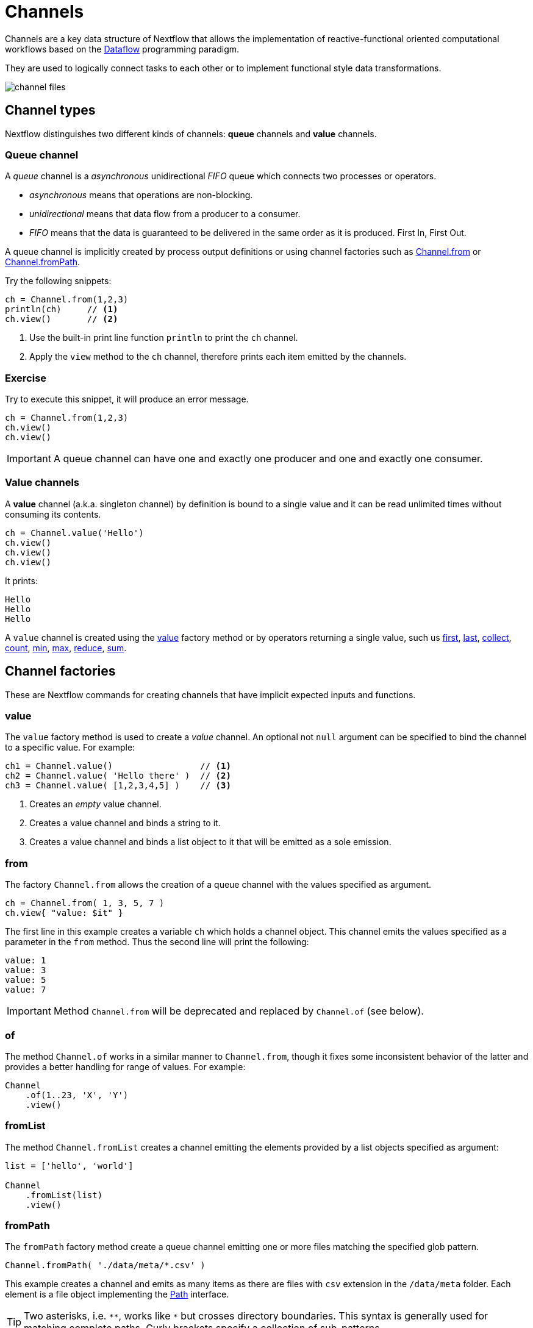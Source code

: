 = Channels 

Channels are a key data structure of Nextflow that allows the implementation
of reactive-functional oriented computational workflows based on the https://en.wikipedia.org/wiki/Dataflow_programming[Dataflow] programming paradigm.

They are used to logically connect tasks to each other or to implement functional style data transformations.

image::channel-files.png[]

== Channel types

Nextflow distinguishes two different kinds of channels: *queue* channels and *value* channels.

=== Queue channel

A _queue_ channel is a _asynchronous_ unidirectional _FIFO_ queue which connects two processes or operators.

* _asynchronous_ means that operations are non-blocking.

* _unidirectional_ means that data flow from a producer to a consumer.

* _FIFO_ means that the data is guaranteed to be delivered in the same order as it is produced. First In, First Out.

A queue channel is implicitly created by process output definitions or using channel factories 
such as https://www.nextflow.io/docs/latest/channel.html#from[Channel.from] or https://www.nextflow.io/docs/latest/channel.html#frompath[Channel.fromPath].

Try the following snippets:

[source,nextflow,linenums]
----
ch = Channel.from(1,2,3)
println(ch)     // <1>
ch.view()       // <2>
----


<1> Use the built-in print line function `println` to print the `ch` channel.
<2> Apply the `view` method to the `ch` channel, therefore prints each item emitted by the channels.


[discrete]
=== Exercise

Try to execute this snippet, it will produce an error message.

[source,nextflow,linenums]
----
ch = Channel.from(1,2,3)
ch.view()
ch.view()
----

IMPORTANT: A queue channel can have one and exactly one producer and one and exactly one consumer.

=== Value channels

A *value* channel (a.k.a. singleton channel) by definition is bound to a single value and it can be read unlimited times without consuming its contents.

[source,nextflow,linenums]
----
ch = Channel.value('Hello')
ch.view()
ch.view()
ch.view()
----

It prints:

```
Hello
Hello
Hello
```

A `value` channel is created using the https://www.nextflow.io/docs/latest/channel.html#value[value] factory method or by operators returning a single value, such us https://www.nextflow.io/docs/latest/operator.html#first[first], https://www.nextflow.io/docs/latest/operator.html#last[last], https://www.nextflow.io/docs/latest/operator.html#operator-collect[collect], https://www.nextflow.io/docs/latest/operator.html#operator-count[count], https://www.nextflow.io/docs/latest/operator.html#operator-min[min], https://www.nextflow.io/docs/latest/operator.html#operator-max[max], https://www.nextflow.io/docs/latest/operator.html#operator-reduce[reduce], https://www.nextflow.io/docs/latest/operator.html#operator-sum[sum].

== Channel factories

These are Nextflow commands for creating channels that have implicit expected inputs and functions.

=== value

The `value` factory method is used to create a _value_ channel. An optional not ``null`` argument
can be specified to bind the channel to a specific value. For example:

[source,nextflow,linenums]
----
ch1 = Channel.value()                 // <1>
ch2 = Channel.value( 'Hello there' )  // <2>
ch3 = Channel.value( [1,2,3,4,5] )    // <3>
----

<1> Creates an _empty_ value channel.
<2> Creates a value channel and binds a string to it.
<3> Creates a value channel and binds a list object to it that will be emitted as a sole emission.

=== from

The factory `Channel.from` allows the creation of a queue channel with the values specified as argument.

[source,nextflow,linenums]
----
ch = Channel.from( 1, 3, 5, 7 )
ch.view{ "value: $it" }
----

The first line in this example creates a variable `ch` which holds a channel object. This channel emits the values specified as a parameter in the `from` method. Thus the second line will print the following:

----
value: 1
value: 3
value: 5
value: 7
----


IMPORTANT: Method `Channel.from` will be deprecated and replaced by `Channel.of` (see below). 

=== of 

The method `Channel.of` works in a similar manner to `Channel.from`, though it fixes
some inconsistent behavior of the latter and provides a better handling for range of values. 
For example:

[source,nextflow,linenums]
----
Channel
    .of(1..23, 'X', 'Y')
    .view()
----

=== fromList

The method `Channel.fromList` creates a channel emitting the elements provided 
by a list objects specified as argument:

[source,nextflow,linenums]
----
list = ['hello', 'world']

Channel
    .fromList(list)
    .view()
----

=== fromPath

The `fromPath` factory method create a queue channel emitting one or more files
matching the specified glob pattern.

[source,nextflow,linenums]
----
Channel.fromPath( './data/meta/*.csv' )
----

This example creates a channel and emits as many items as there are files with `csv` extension in the `/data/meta` folder. Each element is a file object implementing the https://docs.oracle.com/javase/8/docs/api/java/nio/file/Paths.html[Path] interface.

TIP: Two asterisks, i.e. `\**`, works like `*` but crosses directory boundaries. This syntax is generally used for matching complete paths. Curly brackets specify a collection of sub-patterns.


.Available options
[%header,cols="15%,85%"]
|===
|Name
|Description

|glob
|When ``true`` interprets characters ``*``, ``?``, ``[]`` and ``{}`` as glob wildcards, otherwise handles them as normal characters (default: ``true``)

|type
| Type of paths returned, either ``file``, ``dir`` or ``any`` (default: ``file``)

|hidden
| When ``true`` includes hidden files in the resulting paths (default: ``false``)

|maxDepth
| Maximum number of directory levels to visit (default: `no limit`)

|followLinks
| When ``true`` it follows symbolic links during directories tree traversal, otherwise they are managed as files (default: ``true``)

|relative
| When ``true`` returned paths are relative to the top-most common directory (default: ``false``)

|checkIfExists
| When ``true`` throws an exception of the specified path do not exist in the file system (default: ``false``)
|===

Learn more about the glob patterns syntax at https://docs.oracle.com/javase/tutorial/essential/io/fileOps.html#glob[this link].

[discrete]
=== Exercise

Use the `Channel.fromPath` method to create a channel emitting all files with the suffix `.fq` in the `data/ggal/` directory and any subdirectory, in addition to hidden files. Then print the file names.

.Click here for the answer:
[%collapsible]
====
[source,nextflow]
----
Channel.fromPath( './data/ggal/**.fq' , hidden:true)
       .view()
----
====


=== fromFilePairs

The `fromFilePairs` method creates a channel emitting the file pairs matching a glob pattern provided by the user. The matching files are emitted as tuples in which the first element is the grouping key of the matching pair and the second element is the list of files (sorted in lexicographical order).

[source,nextflow,linenums]
----
Channel
    .fromFilePairs('./data/ggal/*_{1,2}.fq')
    .view()
----

It will produce an output similar to the following:

```
[liver, [/user/nf-training/data/ggal/liver_1.fq, /user/nf-training/data/ggal/liver_2.fq]]
[gut, [/user/nf-training/data/ggal/gut_1.fq, /user/nf-training/data/ggal/gut_2.fq]]
[lung, [/user/nf-training/data/ggal/lung_1.fq, /user/nf-training/data/ggal/lung_2.fq]]
```

IMPORTANT: The glob pattern must contain at least a star wildcard character.

.Available options
[%header,cols="15%,85%"]
|===
|Name
|Description

|type
|Type of paths returned, either ``file``, ``dir`` or ``any`` (default: ``file``)

|hidden
|When ``true`` includes hidden files in the resulting paths (default: ``false``)

|maxDepth
|Maximum number of directory levels to visit (default: `no limit`)

|followLinks
| When ``true`` it follows symbolic links during directories tree traversal, otherwise they are managed as files (default: ``true``)

|size
| Defines the number of files each emitted item is expected to hold (default: 2). Set to ``-1`` for any.

|flat
|When ``true`` the matching files are produced as sole elements in the emitted tuples (default: ``false``).

|checkIfExists
| When ``true``, it throws an exception of the specified path that does not exist in the file system (default: ``false``)
|===

[discrete]
=== Exercise

Use the `fromFilePairs` method to create a channel emitting all pairs of fastq read in the `data/ggal/`
directory and print them. Then use the `flat:true` option and compare the output with the previous execution.

.Click here for the answer:
[%collapsible]
====
Use the following, with or without 'flat:true':

[source,nextflow]
----
Channel.fromFilePairs( './data/ggal/*_{1,2}.fq', flat:true)
       .view()
----

Then check the square brackets around the file names, to see the difference with `flat`. 
====

=== fromSRA 

The `Channel.fromSRA` method makes it possible to query the https://www.ncbi.nlm.nih.gov/sra[NCBI SRA] archive and returns a channel emitting the FASTQ files matching the specified selection criteria.

The query can be project ID or accession number(s) supported by the 
https://www.ncbi.nlm.nih.gov/books/NBK25499/#chapter4.ESearch[NCBI ESearch API]. 

IMPORTANT: This function now requires an API key you can only get by logging into your NCBI account. 

.For help with NCBI login and key acquisition, click here:
[%collapsible]
====
1. Go to : https://www.ncbi.nlm.nih.gov/
2. Click top right button to "Sign into NCBI". Follow their instructions.
3. Once into your account, click the button at top right, left of `My NCBI`, usually your ID.
4. Scroll down to API key section. Copy your key.
====

IMPORTANT: You also need to use the latest edge version of Nextflow. Check your `nextflow -version`, it should say `-edge`, if not: download the newest Nextflow version, following the instructions https://www.nextflow.io/docs/edge/getstarted.html#stable-edge-releases[linked here].

For example the following snippet will print the contents of an NCBI project ID:

[source,nextflow,linenums]
----
params.ncbi_api_key = '<Your API key here>'

Channel
  .fromSRA(['SRP073307'], apiKey: params.ncbi_api_key)
  .view()
----

IMPORTANT: Replace `<Your API key here>` with your API key.

This should print: 

[source,text,linenums]
----
[SRR3383346, [/vol1/fastq/SRR338/006/SRR3383346/SRR3383346_1.fastq.gz, /vol1/fastq/SRR338/006/SRR3383346/SRR3383346_2.fastq.gz]]
[SRR3383347, [/vol1/fastq/SRR338/007/SRR3383347/SRR3383347_1.fastq.gz, /vol1/fastq/SRR338/007/SRR3383347/SRR3383347_2.fastq.gz]]
[SRR3383344, [/vol1/fastq/SRR338/004/SRR3383344/SRR3383344_1.fastq.gz, /vol1/fastq/SRR338/004/SRR3383344/SRR3383344_2.fastq.gz]]
[SRR3383345, [/vol1/fastq/SRR338/005/SRR3383345/SRR3383345_1.fastq.gz, /vol1/fastq/SRR338/005/SRR3383345/SRR3383345_2.fastq.gz]]
(remaining omitted)
----

Multiple accession IDs can be specified using a list object:

[source,nextflow,linenums]
----
ids = ['ERR908507', 'ERR908506', 'ERR908505']
Channel
    .fromSRA(ids, apiKey: params.ncbi_api_key)
    .view()
----

[source,text,linenums]
----
[ERR908507, [/vol1/fastq/ERR908/ERR908507/ERR908507_1.fastq.gz, /vol1/fastq/ERR908/ERR908507/ERR908507_2.fastq.gz]]
[ERR908506, [/vol1/fastq/ERR908/ERR908506/ERR908506_1.fastq.gz, /vol1/fastq/ERR908/ERR908506/ERR908506_2.fastq.gz]]
[ERR908505, [/vol1/fastq/ERR908/ERR908505/ERR908505_1.fastq.gz, /vol1/fastq/ERR908/ERR908505/ERR908505_2.fastq.gz]]
----

TIP: Read pairs are implicitly managed and are returned as a list of files.

It's straightforward to use this channel as an input using the usual Nextflow syntax. The code below creates a channel containing 2 samples from a public SRA study and runs FASTQC on the resulting files. See: 

[source,nextflow,linenums]
----
params.ncbi_api_key = '<Your API key here>'

params.accession = ['ERR908507', 'ERR908506']
reads = Channel.fromSRA(params.accession, apiKey: params.ncbi_api_key)

process fastqc {
    input:
    tuple sample_id, file(reads_file) from reads

    output:
    file("fastqc_${sample_id}_logs") into fastqc_ch

    script:
    """
    mkdir fastqc_${sample_id}_logs
    fastqc -o fastqc_${sample_id}_logs -f fastq -q ${reads_file}
    """
}
----

=== Text files

The `splitText` operator allows you to split multi-line strings or text file items, emitted by a source channel into chunks containing n lines, which will be emitted by the resulting channel. See:

----
Channel
     .fromPath('data/meta/random.txt') // <1>
     .splitText()                      // <2>
     .view()                           // <3>
----

<1> Instructs Nextflow to make a channel from the path "data/meta/random.txt".
<2> The `splitText` operator splits each item into chunks of one line by default.
<3> View contents of the channel.


You can define the number of lines in each chunk by using the parameter `by`, as shown in the following example:

----
Channel
     .fromPath('data/meta/random.txt')
     .splitText( by: 2 )
     .subscribe {
         print it;
         print "--- end of the chunk ---\n"
     }
----

TIP: The `subscribe` operator permits to execute a user defined function each time a new value is emitted by the source channel.

An optional closure can be specified in order to transform the text chunks produced by the operator. The following example shows how to split text files into chunks of 10 lines and transform them into capital letters:

----
Channel
   .fromPath('data/meta/random.txt')
   .splitText( by: 10 ) { it.toUpperCase() }
   .view()
----

You can also make counts for each line:

----
count=0

Channel
   .fromPath('data/meta/random.txt')
   .splitText()
   .view { "${count++}: ${it.toUpperCase().trim()}" }

----

Finally, you can also use the operator on plain files (outside of the channel context), as so:

----
  def f = file('data/meta/random.txt')
  def lines = f.splitText()
  def count=0
  for( String row : lines ) {
    log.info "${count++} ${row.toUpperCase()}"
  }
----

=== Comma separate values (.csv)

The `splitCsv` operator allows you to parse text items emitted by a channel, that are formatted using the CSV format. 

It then splits them into records or groups them into a list of records with a specified length.

In the simplest case, just apply the `splitCsv` operator to a channel emitting a CSV formatted text files or text entries, to view only the first and fourth columns. For example:

----
  Channel
    .fromPath("data/meta/patients_1.csv")
    .splitCsv()
    // row is a list object 
    .view { row -> "${row[0]},${row[3]}" }
----

When the CSV begins with a header line defining the column names, you can specify the parameter `header: true` which allows you to reference each value by its name, as shown in the following example:

----
  Channel
    .fromPath("data/meta/patients_1.csv")
    .splitCsv(header: true)
    // row is a list object 
    .view { row -> "${row.patient_id},${row.num_samples}" }
----

Alternatively you can provide custom header names by specifying a the list of strings in the header parameter as shown below:

----
  Channel
    .fromPath("data/meta/patients_1.csv")
    .splitCsv(header: ['col1', 'col2', 'col3', 'col4', 'col5'] )
    // row is a list object 
    .view { row -> "${row.col1},${row.col4}" }
----

You can also process multiple csv files at the same time:

----
    Channel
      .fromPath("data/meta/patients_*.csv") // <-- just use a pattern
      .splitCsv(header:true)
      .view { row -> "${row.patient_id}\t${row.num_samples}" }
----

TIP: Notice that you can change the output format simply by adding a different delimiter.

Finally, you can also operate on csv files outside the channel context, as so:

----
def f = file('data/meta/patients_1.csv')
  def lines = f.splitCsv()
  for( List row : lines ) {
    log.info "${row[0]} -- ${row[2]}"
  }
----

[discrete]
=== Exercise

Try inputting fastq reads to the RNA-Seq workflow from earlier using `.splitCSV`.

.Click here for the answer:
[%collapsible]
====
Add a csv text file containing the following, as example input with the name "fastq.csv":

[source,nextflow,linenums]
----
gut,/workspace/nf-training-public/nf-training/data/ggal/gut_1.fq,/workspace/nf-training-public/nf-training/data/ggal/gut_2.fq
----

Then replace the input channel for the reads in `script7.nf`. Changing the following lines:

[source,nextflow,linenums]
----
Channel 
    .fromFilePairs( params.reads, checkIfExists: true )
    .into { read_pairs_ch; read_pairs2_ch } 
----

To a splitCsv channel factory input:

[source,nextflow,linenums]
----
Channel 
    .fromPath("fastq.csv")
    .splitCsv()
    .view () { row -> "${row[0]},${row[1]},${row[2]}" }
    .into { read_pairs_ch; read_pairs2_ch } 
----

Finally, change the cardinality of the processes that use the input data. For example, for the quantification process I change it from:

[source,nextflow,linenums]
----
process quantification {
    tag "$sample_id"
         
    input:
    path salmon_index from index_ch
    tuple val(sample_id), path(reads) from read_pairs_ch
 
    output:
    path sample_id into quant_ch
 
    script:
    """
    salmon quant --threads $task.cpus --libType=U -i $salmon_index -1 ${reads[0]} -2 ${reads[1]} -o $sample_id
    """
}
----

To:

[source,nextflow,linenums]
----
process quantification {
    tag "$sample_id"
         
    input:
    path salmon_index from index_ch
    tuple val(sample_id), path(reads1), path(reads2) from read_pairs_ch
 
    output:
    path sample_id into quant_ch
 
    script:
    """
    salmon quant --threads $task.cpus --libType=U -i $salmon_index -1 ${reads1} -2 ${reads2} -o $sample_id
    """
}
----

Repeat for the fastqc step. Now the workflow should run from a CSV file.
====

=== Tab separated values (.tsv)

Parsing tsv files works in a similar way, just adding the `sep:'\t'` option in the `splitCsv` context:

----
 Channel
      .fromPath("data/meta/regions.tsv", checkIfExists:true)
      // use `sep` option to parse TAB separated files
      .splitCsv(sep:'\t')
      // row is a list object 
      .view()
----

[discrete]
=== Exercise

Try using the tab separation technique on the file "data/meta/regions.tsv", but print just the first column, and remove the header.

.Answer:
[%collapsible]
====
 Channel
      .fromPath("data/meta/regions.tsv", checkIfExists:true)
      // use `sep` option to parse TAB separated files
      .splitCsv(sep:'\t', header:true )
      // row is a list object 
      .view { row -> "${row.patient_id}" }
====

== More complex file formats

=== JSON

We can also easily parse the JSON file format using the following groovy schema:

----
import groovy.json.JsonSlurper

def f = file('data/meta/regions.json')
def records = new JsonSlurper().parse(f)


for( def entry : records ) {
  log.info "$entry.patient_id -- $entry.feature"
}
----

IMPORTANT: When using an older JSON version, you may need to replace `parse(f)` with `parseText(f.text)`

=== YAML

In a similar way, this is a way to parse YAML files: 

----
import org.yaml.snakeyaml.Yaml

def f = file('data/meta/regions.json')
def records = new Yaml().load(f)


for( def entry : records ) {
  log.info "$entry.patient_id -- $entry.feature"
}
----

=== Storage of parsers into modules

The best way to store parser scripts is to keep them in a nextflow module file. 

This follows the DSL2 way of working.

See the following nextflow script:

----
nextflow.preview.dsl=2

include{ parseJsonFile } from './modules/parsers.nf'

process foo {
  input:
  tuple val(meta), path(data_file)

  """
  echo your_command $meta.region_id $data_file
  """
}

workflow {
    Channel.fromPath('data/meta/regions*.json') \
      | flatMap { parseJsonFile(it) } \
      | map { entry -> tuple(entry,"/some/data/${entry.patient_id}.txt") } \
      | foo
}
----

To get this script to work, first we need to create a file called `parsers.nf`, and store it in the modules folder in the current directory.

This file should have the `parseJsonFile` function present, then Nextflow will use this as a custom function within the workflow scope.

